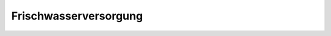 .. _anhang-frischwasserversorgung:

Frischwasserversorgung
----------------------

.. image:: frischwasserversorgung.png
